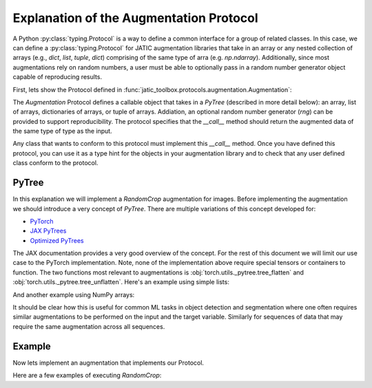 .. meta::
   :description: Augmentation Protocol.


========================================
Explanation of the Augmentation Protocol
========================================

A Python :py:class:`typing.Protocol` is a way to define a common interface for a group of related classes. 
In this case, we can define a :py:class:`typing.Protocol` for JATIC augmentation libraries that take in an array
or any nested collection of arrays (e.g., `dict`, `list`, `tuple`, `dict`) comprising of the same type of arra (e.g. `np.ndarray`).
Additionally, since most augmentations rely on random numbers, a user must be able to optionally pass in a random number
generator object capable of reproducing results.  

First, lets show the Protocol defined in :func:`jatic_toolbox.protocols.augmentation.Augmentation`:


.. code-block:: python
    :caption: Augmentation Protocol

    class Augmentation(Protocol):
        def __call__(
            self, *inputs: PyTree[T], rng: Optional[RandomNumberGenerator] = None
        ) -> PyTree[T]:
            """
            Applies an agumentation to each item in the input and returns a corresponding container of augmented items.

            Inputs can be arrays or nested data structures of data collections (e.g., list, tuple, dict).

            Parameters
            ----------
            *inputs : PyTree[T]
                Any arbitrary structure of nested Python containers, e.g., list of image arrays.
                All types comprising the tree must be the same.

            rng : RandomNumberGenerator | None (default: None)
                An optional random number generator for reproducibility.

            Returns
            -------
            PyTree[T]
                A corresponding collection of transformed objects.
            """
            ...

The `Augmentation` Protocol defines a callable object that takes in a `PyTree` (described in more detail below): 
an array, list of arrays, dictionaries of arrays, or tuple of arrays. Addiation, an optional random number generator (`rng`)
can be provided to support reproducibility. The protocol specifies that the `__call__` method should return
the augmented data of the same type of type as the input.


Any class that wants to conform to this protocol must implement this `__call__` method. Once you have defined this protocol, 
you can use it as a type hint for the objects in your augmentation library and to check that any user defined class conform
to the protocol.

PyTree
------

In this explanation we will implement a `RandomCrop` augmentation for images.  Before implementing the augmentation we should
introduce a very concept of `PyTree`. There are multiple variations of this concept developed for:

- `PyTorch <https://github.com/pytorch/pytorch/blob/master/torch/utils/_pytree.py>`_ 
- `JAX PyTrees <https://jax.readthedocs.io/en/latest/pytrees.html>`_
- `Optimized PyTrees <https://github.com/metaopt/optree>`_

The JAX documentation provides a very good overview of the concept.  For the rest of this document we will limit our use
case to the PyTorch implementation. Note, none of the implementation above require special tensors or containers to function. 
The two functions most relevant to augmentations is :obj:`torch.utils._pytree.tree_flatten` and
:obj:`torch.utils._pytree.tree_unflatten`. Here's an example using simple lists:

.. code-block:: python
    :caption: PyTree Example With Simple Lists

    from torch.utils._pytree import tree_flatten, tree_unflatten

    flat_inputs, tree_spec = tree_flatten(([1, 2, 3], (4, 5, 6), dict(a=[7,8,9])))
    # flat_inputs = [1, 2, 3, 4, 5, 6, 7, 8, 9]

    # add 10 to each value
    augment = [x + 10 for x in flat_inputs]

    # move back to original
    aug_inputs = tree_unflatten(augment, tree_spec)
    # aug_inputs = ([11, 12, 13], (14, 15, 16), {"a": [17, 18, 19])


And another example using NumPy arrays:

.. code-block:: python
    :caption: PyTree Example Numpy Arrays

    from torch.utils._pytree import tree_flatten, tree_unflatten
    import numpy as np

    x = np.zeros((2, 2))
    y = np.ones((2, 2))

    flat_inputs, tree_spec = tree_flatten((x, dict(a=y)))
    # [array([[0., 0.],
    #        [0., 0.]]),
    # array([[1., 1.],
    #        [1., 1.]])]

    # add 10 to each value
    augment = [x + 10 for x in flat_inputs]

    # move back to original
    aug_inputs = tree_unflatten(augment, tree_spec)
    # (array([[10., 10.],
    #        [10., 10.]]),
    # {'a': array([[11., 11.],
    #             [11., 11.]])})


It should be clear how this is useful for common ML tasks in object detection and segmentation where one often requires similar augmentations to be
performed on the input and the target variable.  Similarly for sequences of data that may require the same augmentation across all sequences.


Example
-------

Now lets implement an augmentation that implements our Protocol.

.. code-block:: python
    :caption: Random Crop Augmentation

    from numpy.random import Generator, default_rng
    from torch.utils._pytree import tree_flatten, tree_unflatten

    import numpy as np


    class RandomCrop(Augmentation):
        def __init__(self, size: Tuple[int, int]):
            """
            Randomly crop the last two dimension of an array (e.g., height and width of image).

            Parameters
            ----------
            size: Tuple[int, int]
                The desired dimensions of the last two dimensions of the array.
            """
            super().__init__()
            self.output_size = size

        def _get_params(self, flat_inputs: List[ArrayLike], rng: Generator) -> Dict[str, int]:
            """
            Calculate the parameters of the random crop to be applied for all inputs.

            Parameters
            ----------
            flat_inputs: List[ArrayLike]
                A set of inputs 
            
            rng: Generator
            """
            assert len(flat_inputs) > 0
            h, w = np.asarray(flat_inputs[0]).shape
            th, tw = self.output_size

            dw = 0
            if tw < w:
                dw = rng.integers(0, w - tw)

            dh = 0
            if th < h:
                dh = rng.integers(0, h - th)

            return dict(bottom=dh, top=dh + th, left=dw, right=dw + tw)

        def _transform(self, inpt: Any, params: Dict[str, Any]) -> Any:
            """Apply the augmentation."""
            return inpt[..., params["bottom"] : params["top"], params["left"] : params["right"]]

        def __call__(self, *inputs: List[ArrayLike], rng: Optional[Generator] = None) -> List[ArrayLike]:
            if rng is None:
                rng = default_rng()

            # flatten the inputs
            flat_inputs, spec = tree_flatten(inputs)

            # calculate the parameters for cropping all inputs
            params = self._get_params(flat_inputs, rng=rng)

            # apply the augmentation
            flat_outputs = [self._transform(inpt, params) for inpt in flat_inputs]

            # return augmented objects in original format
            return tree_unflatten(flat_outputs, spec)

Here are a few examples of executing `RandomCrop`:

.. code-block:: python
    :caption: Examples Executing RandomCrop

    import numpy as np
    from numpy.random import default_rng

    random_crop = RandomCrop((2, 1))

    # Example 1: Simple Array
    x = np.arange(16).reshape(4, 4)
    xout, = random_crop(x, rng=default_rng(0))
    print("x:", xout.shape)
    # prints "x: (2, 1)"

    # Example 2: Multiple Arrays
    y = np.arange(100, 120).reshape(1, 5, 4)
    xout, yout = random_crop(x, y, rng=default_rng(0))
    print("y:", yout.shape)
    # prints "y: (1, 2, 1)"

    # Example 2: Multiple Arrays
    xy, = random_crop([x, y], rng=default_rng(0))

    # Example 3: List of Array, Tuple, and Dict
    z = dict(val=np.arange(1000, 1032).reshape(1, 2, 4, 4))
    xyz, = random_crop([x, y, z], rng=default_rng(0))
    print("z:", xyz[2]["val"].shape)
    # prints "z: (1, 2, 2, 1)"